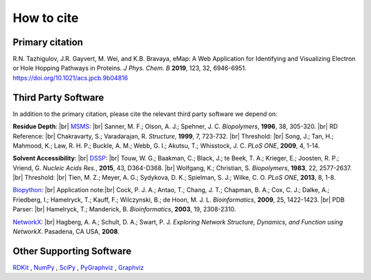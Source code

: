 How to cite
=========================================================

Primary citation
------------------
R.N. Tazhigulov, J.R. Gayvert, M. Wei, and K.B. Bravaya, eMap: A Web Application for Identifying and Visualizing Electron or Hole Hopping Pathways
in Proteins. *J Phys. Chem. B* **2019**, 123, 32, 6946-6951. https://doi.org/10.1021/acs.jpcb.9b04816

Third Party Software
---------------------

In addition to the primary citation, please cite the relevant third party software we depend on:

**Residue Depth**: |br|
MSMS_: |br| Sanner, M. F.; Olson, A. J.; Spehner, J. C. *Biopolymers*, **1996**, 38, 305-320. |br|
RD Reference: |br|
Chakravarty, S.; Varadarajan, R. *Structure*, **1999**, 7, 723-732. |br|
Threshold: |br|
Song, J.; Tan, H.; Mahmood, K.; Law, R. H. P.; Buckle, A. M.; Webb, G. I.; Akutsu, T.; Whisstock, J. C. *PLoS ONE*, **2009**, 4, 1-14.

**Solvent Accessibility**: |br|
DSSP_: |br|
Touw, W. G.; Baakman, C.; Black, J.; te Beek, T. A.; Krieger, E.; Joosten, R. P.; Vriend, G. *Nucleic Acids Res.*, **2015**, 43, D364-D368. |br|
Wolfgang, K.; Christian, S. *Biopolymers*, **1983**, 22, 2577-2637. |br|
Threshold: |br|
Tien, M. Z.; Meyer, A. G.; Sydykova, D. K.; Spielman, S. J.; Wilke, C. O. *PLoS ONE*, **2013**, 8, 1-8.

Biopython_: |br|
Application note:|br|
Cock, P. J. A.; Antao, T.; Chang, J. T.; Chapman, B. A.; Cox, C. J.; Dalke, A.; Friedberg, I.;
Hamelryck, T.; Kauff, F.; Wilczynski, B.; de Hoon, M. J. L. *Bioinformatics*, **2009**, 25, 1422-1423.  |br|
PDB Parser: |br|
Hamelryck, T.; Manderick, B. *Bioinformatics*, **2003**, 19, 2308-2310.

NetworkX_: |br|
Hagberg, A. A.; Schult, D. A.; Swart, P. J. *Exploring Network Structure, Dynamics, and Function using NetworkX*. Pasadena, CA USA, **2008**.

Other Supporting Software
---------------------------
RDKit_ , NumPy_ , SciPy_ , PyGraphviz_ , Graphviz_

.. _MSMS: http://mgltools.scripps.edu/packages/MSMS/

.. _DSSP: https://swift.cmbi.umcn.nl/gv/dssp/index.html

.. _Biopython: https://biopython.org/wiki/Documentation

.. _NetworkX: https://networkx.github.io/

.. _RDKit: https://www.rdkit.org/

.. _SciPy: https://www.scipy.org/

.. _NumPy: https://www.numpy.org/

.. _PyGraphviz: https://pygraphviz.github.io/

.. _Graphviz: https://graphviz.gitlab.io/

.. |br| raw:: html

  <br/>
